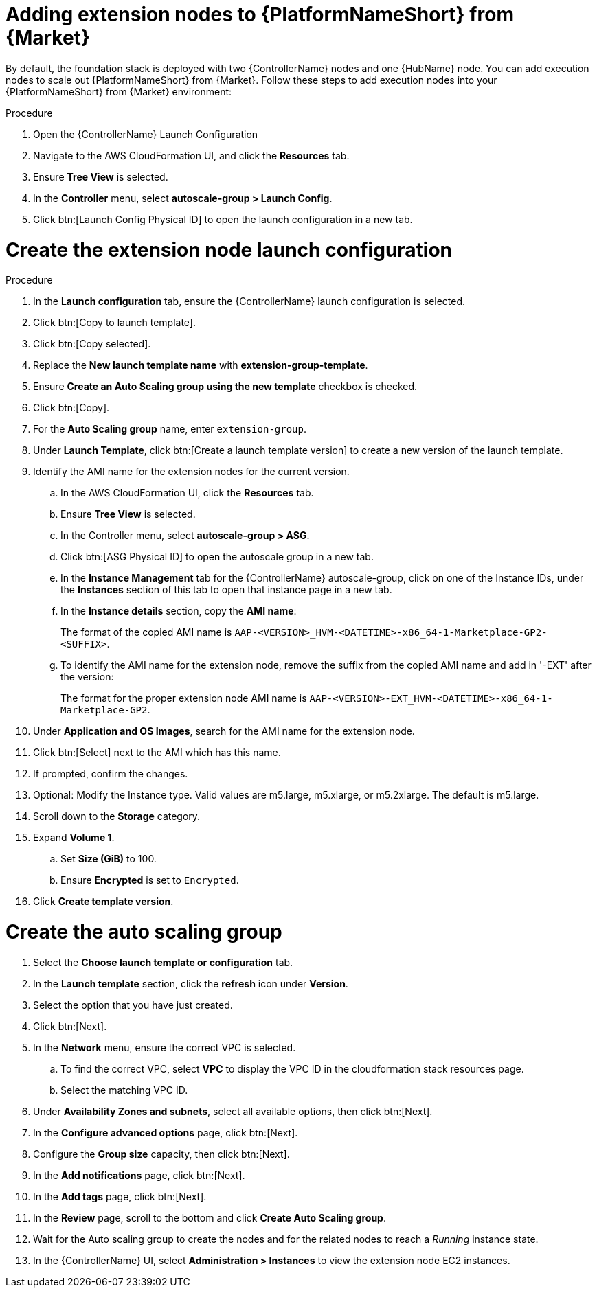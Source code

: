 [id="proc-aap-aws-add-extension-nodes"]

= Adding extension nodes to {PlatformNameShort} from {Market}

By default, the foundation stack is deployed with two {ControllerName} nodes and one {HubName} node.
You can add execution nodes to scale out {PlatformNameShort} from {Market}.
Follow these steps to add execution nodes into your {PlatformNameShort} from {Market} environment:

.Procedure
. Open the {ControllerName} Launch Configuration
. Navigate to the AWS CloudFormation UI, and click the *Resources* tab. 
. Ensure *Tree View* is selected.
. In the *Controller* menu, select *autoscale-group > Launch Config*.
. Click btn:[Launch Config Physical ID] to open the launch configuration in a new tab.

= Create the extension node launch configuration

.Procedure
. In the *Launch configuration* tab, ensure the {ControllerName} launch configuration is selected.
. Click btn:[Copy to launch template].
. Click btn:[Copy selected].
. Replace the *New launch template name* with *extension-group-template*.
. Ensure *Create an Auto Scaling group using the new template* checkbox is checked.
. Click btn:[Copy].
. For the *Auto Scaling group* name, enter `extension-group`.
. Under *Launch Template*, click btn:[Create a launch template version] to create a new version of the launch template.
. Identify the AMI name for the extension nodes for the current version.
.. In the AWS CloudFormation UI, click the *Resources* tab. 
.. Ensure *Tree View* is selected.
.. In the Controller menu, select *autoscale-group > ASG*.
.. Click btn:[ASG Physical ID] to open the autoscale group in a new tab.
.. In the *Instance Management* tab for the {ControllerName} autoscale-group, click on one of the Instance IDs, under the *Instances* section of this tab to open that instance page in a new tab.
.. In the *Instance details* section, copy the *AMI name*:
+
The format of the copied AMI name is `AAP-<VERSION>_HVM-<DATETIME>-x86_64-1-Marketplace-GP2-<SUFFIX>`.
.. To identify the AMI name for the extension node, remove the suffix from the copied AMI name and add in '-EXT' after the version:
+
The format for the proper extension node AMI name is `AAP-<VERSION>-EXT_HVM-<DATETIME>-x86_64-1-Marketplace-GP2`.
. Under *Application and OS Images*, search for the AMI name for the extension node. 
. Click btn:[Select] next to the AMI which has this name.
. If prompted, confirm the changes.
. Optional: Modify the Instance type.
Valid values are m5.large, m5.xlarge, or m5.2xlarge. 
The default is m5.large.
. Scroll down to the *Storage* category.
. Expand *Volume 1*. 
.. Set *Size (GiB)* to 100.
.. Ensure *Encrypted* is set to `Encrypted`.
. Click *Create template version*.

= Create the auto scaling group

. Select the *Choose launch template or configuration* tab.
. In the *Launch template* section, click the *refresh* icon under *Version*.
. Select the option that you have just created.
. Click btn:[Next].
. In the *Network* menu, ensure the correct VPC is selected.
.. To find the correct VPC, select *VPC* to display the VPC ID in the cloudformation stack resources page.
.. Select the matching VPC ID.
. Under *Availability Zones and subnets*, select all available options, then click btn:[Next].
. In the *Configure advanced options* page, click btn:[Next].
. Configure the *Group size* capacity, then click btn:[Next].
. In the *Add notifications* page, click btn:[Next].
. In the *Add tags* page, click btn:[Next].
. In the *Review* page, scroll to the bottom and click *Create Auto Scaling group*.
. Wait for the Auto scaling group to create the nodes and for the related nodes to reach a _Running_ instance state.
. In the {ControllerName} UI, select *Administration > Instances* to view the extension node EC2 instances.
